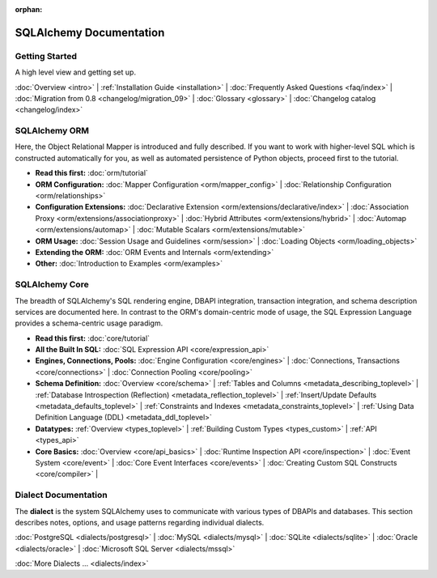 :orphan:

.. _index_toplevel:

========================
SQLAlchemy Documentation
========================

Getting Started
===============

A high level view and getting set up.

:doc:`Overview <intro>` |
:ref:`Installation Guide <installation>` |
:doc:`Frequently Asked Questions <faq/index>` |
:doc:`Migration from 0.8 <changelog/migration_09>` |
:doc:`Glossary <glossary>` |
:doc:`Changelog catalog <changelog/index>`

SQLAlchemy ORM
==============

Here, the Object Relational Mapper is introduced and
fully described. If you want to work with higher-level SQL which is
constructed automatically for you, as well as automated persistence
of Python objects, proceed first to the tutorial.

* **Read this first:**
  :doc:`orm/tutorial`

* **ORM Configuration:**
  :doc:`Mapper Configuration <orm/mapper_config>` |
  :doc:`Relationship Configuration <orm/relationships>`

* **Configuration Extensions:**
  :doc:`Declarative Extension <orm/extensions/declarative/index>` |
  :doc:`Association Proxy <orm/extensions/associationproxy>` |
  :doc:`Hybrid Attributes <orm/extensions/hybrid>` |
  :doc:`Automap <orm/extensions/automap>` |
  :doc:`Mutable Scalars <orm/extensions/mutable>`

* **ORM Usage:**
  :doc:`Session Usage and Guidelines <orm/session>` |
  :doc:`Loading Objects <orm/loading_objects>`

* **Extending the ORM:**
  :doc:`ORM Events and Internals <orm/extending>`

* **Other:**
  :doc:`Introduction to Examples <orm/examples>`

SQLAlchemy Core
===============

The breadth of SQLAlchemy's SQL rendering engine, DBAPI
integration, transaction integration, and schema description services
are documented here.  In contrast to the ORM's domain-centric mode of usage, the SQL Expression Language provides a schema-centric usage paradigm.

* **Read this first:**
  :doc:`core/tutorial`

* **All the Built In SQL:**
  :doc:`SQL Expression API <core/expression_api>`

* **Engines, Connections, Pools:**
  :doc:`Engine Configuration <core/engines>` |
  :doc:`Connections, Transactions <core/connections>` |
  :doc:`Connection Pooling <core/pooling>`

* **Schema Definition:**
  :doc:`Overview <core/schema>` |
  :ref:`Tables and Columns <metadata_describing_toplevel>` |
  :ref:`Database Introspection (Reflection) <metadata_reflection_toplevel>` |
  :ref:`Insert/Update Defaults <metadata_defaults_toplevel>` |
  :ref:`Constraints and Indexes <metadata_constraints_toplevel>` |
  :ref:`Using Data Definition Language (DDL) <metadata_ddl_toplevel>`

* **Datatypes:**
  :ref:`Overview <types_toplevel>` |
  :ref:`Building Custom Types <types_custom>` |
  :ref:`API <types_api>`

* **Core Basics:**
  :doc:`Overview <core/api_basics>` |
  :doc:`Runtime Inspection API <core/inspection>` |
  :doc:`Event System <core/event>` |
  :doc:`Core Event Interfaces <core/events>` |
  :doc:`Creating Custom SQL Constructs <core/compiler>` |


Dialect Documentation
======================

The **dialect** is the system SQLAlchemy uses to communicate with various types of DBAPIs and databases.
This section describes notes, options, and usage patterns regarding individual dialects.

:doc:`PostgreSQL <dialects/postgresql>` |
:doc:`MySQL <dialects/mysql>` |
:doc:`SQLite <dialects/sqlite>` |
:doc:`Oracle <dialects/oracle>` |
:doc:`Microsoft SQL Server <dialects/mssql>`

:doc:`More Dialects ... <dialects/index>`

